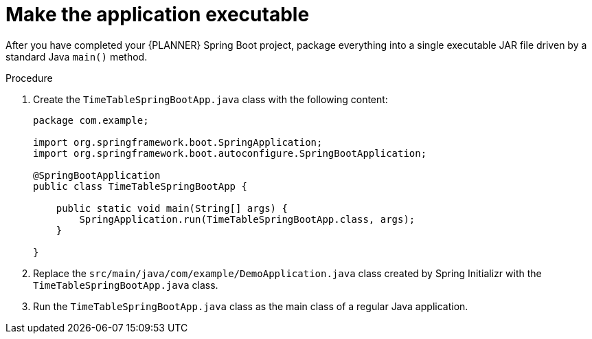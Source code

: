 [id='business-optimizer-make-executable-proc_{CONTEXT}']
= Make the application executable

After you have completed your {PLANNER} Spring Boot project, package everything into a single executable JAR file driven by a standard Java `main()` method.

.Prerequisites

.Procedure

. Create the `TimeTableSpringBootApp.java` class with the following content:
+
[source,java]
----
package com.example;

import org.springframework.boot.SpringApplication;
import org.springframework.boot.autoconfigure.SpringBootApplication;

@SpringBootApplication
public class TimeTableSpringBootApp {

    public static void main(String[] args) {
        SpringApplication.run(TimeTableSpringBootApp.class, args);
    }

}
----


. Replace the `src/main/java/com/example/DemoApplication.java` class created by Spring Initializr
with the `TimeTableSpringBootApp.java` class.
. Run the `TimeTableSpringBootApp.java` class  as the main class of a regular Java application.
